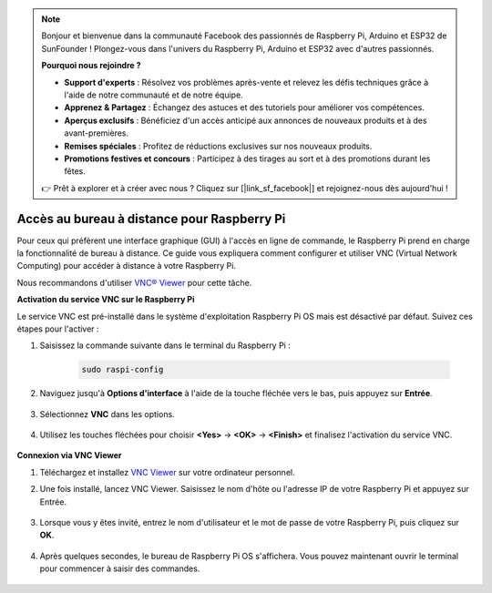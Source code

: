 .. note::

    Bonjour et bienvenue dans la communauté Facebook des passionnés de Raspberry Pi, Arduino et ESP32 de SunFounder ! Plongez-vous dans l'univers du Raspberry Pi, Arduino et ESP32 avec d'autres passionnés.

    **Pourquoi nous rejoindre ?**

    - **Support d'experts** : Résolvez vos problèmes après-vente et relevez les défis techniques grâce à l'aide de notre communauté et de notre équipe.
    - **Apprenez & Partagez** : Échangez des astuces et des tutoriels pour améliorer vos compétences.
    - **Aperçus exclusifs** : Bénéficiez d'un accès anticipé aux annonces de nouveaux produits et à des avant-premières.
    - **Remises spéciales** : Profitez de réductions exclusives sur nos nouveaux produits.
    - **Promotions festives et concours** : Participez à des tirages au sort et à des promotions durant les fêtes.

    👉 Prêt à explorer et à créer avec nous ? Cliquez sur [|link_sf_facebook|] et rejoignez-nous dès aujourd'hui !

.. _remote_desktop:

Accès au bureau à distance pour Raspberry Pi
==================================================

Pour ceux qui préfèrent une interface graphique (GUI) à l'accès en ligne de commande, le Raspberry Pi prend en charge la fonctionnalité de bureau à distance. Ce guide vous expliquera comment configurer et utiliser VNC (Virtual Network Computing) pour accéder à distance à votre Raspberry Pi.

Nous recommandons d'utiliser `VNC® Viewer <https://www.realvnc.com/en/connect/download/viewer/>`_ pour cette tâche.

**Activation du service VNC sur le Raspberry Pi**

Le service VNC est pré-installé dans le système d'exploitation Raspberry Pi OS mais est désactivé par défaut. Suivez ces étapes pour l'activer :

#. Saisissez la commande suivante dans le terminal du Raspberry Pi :

    .. raw:: html

        <run></run>

    .. code-block:: 

        sudo raspi-config

#. Naviguez jusqu'à **Options d'interface** à l'aide de la touche fléchée vers le bas, puis appuyez sur **Entrée**.

    .. image:: img/config_interface.png
        :align: center

#. Sélectionnez **VNC** dans les options.

    .. image:: img/vnc.png
        :align: center

#. Utilisez les touches fléchées pour choisir **<Yes>** -> **<OK>** -> **<Finish>** et finalisez l'activation du service VNC.

    .. image:: img/vnc_yes.png
        :align: center

**Connexion via VNC Viewer**

#. Téléchargez et installez `VNC Viewer <https://www.realvnc.com/en/connect/download/viewer/>`_ sur votre ordinateur personnel.

#. Une fois installé, lancez VNC Viewer. Saisissez le nom d'hôte ou l'adresse IP de votre Raspberry Pi et appuyez sur Entrée.

    .. image:: img/vnc_viewer1.png
        :align: center

#. Lorsque vous y êtes invité, entrez le nom d'utilisateur et le mot de passe de votre Raspberry Pi, puis cliquez sur **OK**.

    .. image:: img/vnc_viewer2.png
        :align: center

#. Après quelques secondes, le bureau de Raspberry Pi OS s'affichera. Vous pouvez maintenant ouvrir le terminal pour commencer à saisir des commandes.

    .. image:: img/bookwarm.png
        :align: center

